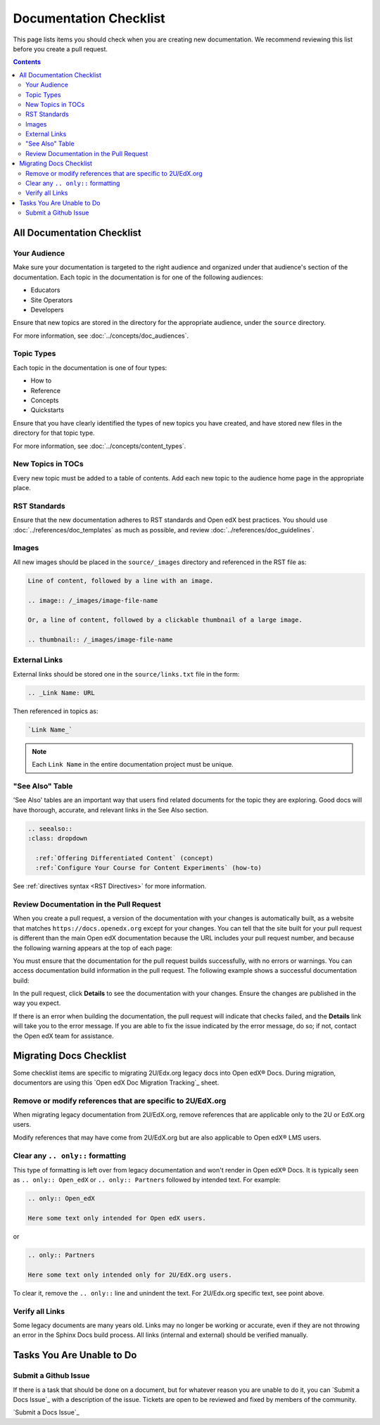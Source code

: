 Documentation Checklist
#######################

This page lists items you should check when you are creating new documentation. We recommend reviewing this list before you create a pull request.

.. contents:: Contents
  :local:
  :depth: 2

All Documentation Checklist
****************************

Your Audience
=============

Make sure your documentation is targeted to the right audience and organized under that audience's section of the documentation. Each topic in the documentation is for one of the following audiences:

* Educators
* Site Operators
* Developers

Ensure that new topics are stored in the directory for the appropriate audience, under the ``source`` directory.

For more information, see :doc:`../concepts/doc_audiences`.

Topic Types
===========

Each topic in the documentation is one of four types:

* How to

* Reference

* Concepts

* Quickstarts

Ensure that you have clearly identified the types of new topics you have created, and have stored new files in the directory for that topic type.

For more information, see :doc:`../concepts/content_types`.


New Topics in TOCs
==================

Every new topic must be added to a table of contents. Add each new topic to the audience home page in the appropriate place.


RST Standards
=============

Ensure that the new documentation adheres to RST standards and Open edX best practices. You should use :doc:`../references/doc_templates` as much as possible, and review :doc:`../references/doc_guidelines`.


Images
======

All new images should be placed in the ``source/_images`` directory and referenced in the RST file as:

.. code-block:: RST

  Line of content, followed by a line with an image.

  .. image:: /_images/image-file-name

  Or, a line of content, followed by a clickable thumbnail of a large image.

  .. thumbnail:: /_images/image-file-name

External Links
==============

External links should be stored one in the ``source/links.txt`` file in the form:

.. code-block:: RST

  .. _Link Name: URL

Then referenced in topics as:

.. code-block:: RST

  `Link Name_`

.. note::
 :class: dropdown

 Each ``Link Name`` in the entire documentation project must be unique.

"See Also" Table
================

'See Also' tables are an important way that users find related documents for the topic they are exploring. Good docs will have thorough, accurate, and relevant links in the See Also section. 

.. code-block:: RST

  .. seealso::
  :class: dropdown

    :ref:`Offering Differentiated Content` (concept)
    :ref:`Configure Your Course for Content Experiments` (how-to)

See :ref:`directives syntax <RST Directives>` for more information. 


Review Documentation in the Pull Request
=========================================

When you create a pull request, a version of the documentation with your changes is automatically built, as a website that matches ``https://docs.openedx.org`` except for your changes.  You can tell that the site built for your pull request is different than the main Open edX documentation because the URL includes your pull request number, and because the following warning appears at the top of each page:

.. image:: /_images/pr_doc_warning.png

You must ensure that the documentation for the pull request  builds successfully, with no errors or warnings. You can access documentation build information in the pull request. The following example shows a successful documentation build:

.. image:: /_images/pr_doc_link.png


In the pull request, click **Details** to see the documentation with your changes. Ensure the changes are published in the way you expect.

If there is an error when building the documentation, the pull request will indicate that checks failed, and the **Details** link will take you to the error message. If you are able to fix the issue indicated by the error message, do so; if not, contact the Open edX team for assistance.

Migrating Docs Checklist
************************

Some checklist items are specific to migrating 2U/Edx.org legacy docs into Open edX® Docs. During migration, documentors are using this `Open edX Doc Migration Tracking`_ sheet.

Remove or modify references that are specific to 2U/EdX.org
========================================================================

When migrating legacy documentation from 2U/EdX.org, remove references that are applicable only to the 2U or EdX.org users.

Modify references that may have come from 2U/EdX.org but are also applicable to Open edX® LMS users.

Clear any ``.. only::`` formatting
================================================
  
This type of formatting is left over from legacy documentation and won't render in Open edX® Docs. It is typically seen as ``.. only:: Open_edX`` or ``.. only:: Partners`` followed by intended text. For example:

.. code-block:: RST

  .. only:: Open_edX

  Here some text only intended for Open edX users. 


or

.. code-block:: RST

  .. only:: Partners

  Here some text only intended only for 2U/EdX.org users. 

To clear it, remove the ``.. only::`` line and unindent the text. For 2U/Edx.org specific text, see point above. 

Verify all Links
================================================

Some legacy documents are many years old. Links may no longer be working or accurate, even if they are not throwing an error in the Sphinx Docs build process. All links (internal and external) should be verified manually. 

Tasks You Are Unable to Do
*****************************

Submit a Github Issue
================================================

If there is a task that should be done on a document, but for whatever reason you are unable to do it, you can `Submit a Docs Issue`_ with a description of the issue. Tickets are open to be reviewed and fixed by members of the community. 

`Submit a Docs Issue`_

